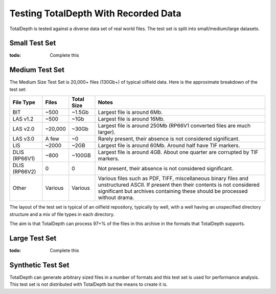 .. moduleauthor:: Paul Ross <apaulross@gmail.com>
.. sectionauthor:: Paul Ross <apaulross@gmail.com>

.. TotalDepth test set


Testing TotalDepth With Recorded Data
============================================

TotalDepth is tested against a diverse data set of real world files.
The test set is split into small/medium/large datasets.

Small Test Set
----------------------------

:todo: Complete this


Medium Test Set
----------------------------

The Medium Size Test Set is 20,000+ files (130Gb+) of typical oilfield data.
Here is the approximate breakdown of the test set:


=============== =========== =========== =====================================================================================
File Type       Files       Total Size  Notes
=============== =========== =========== =====================================================================================
BIT             ~500        ~1.5Gb      Largest file is around 6Mb.
LAS v1.2        ~500        ~1Gb        Largest file is around 16Mb.
LAS v2.0        ~20,000     ~30Gb       Largest file is around 250Mb (RP66V1 converted files are much larger).
LAS v3.0        A few       ~0          Rarely present, their absence is not considered significant. 
LIS             ~2000       ~2GB        Largest file is around 60Mb. Around half have TIF markers. 
DLIS (RP66V1)   ~800        ~100GB      Largest file is around 4GB. About one quarter are corrupted by TIF markers.
DLIS (RP66V2)   0           0           Not present, their absence is not considered significant. 
Other           Various     Various     Various files such as PDF, TIFF, miscellaneous binary files and unstructured ASCII.
                                        If present then their contents is not considered significant but archives containing
                                        these should be processed without drama.
=============== =========== =========== =====================================================================================

The layout of the test set is typical of an oilfield repository, typically by well, with a well having an unspecified directory structure and a mix of file types in each directory.

The aim is that TotalDepth can process 97+% of the files in this archive in the formats that TotalDepth supports.

Large Test Set
----------------------------

:todo: Complete this


Synthetic Test Set
----------------------------

TotalDepth can generate arbitrary sized files in a number of formats and this test set is used for performance analysis.
This test set is not distributed with TotalDepth but the means to create it is.
